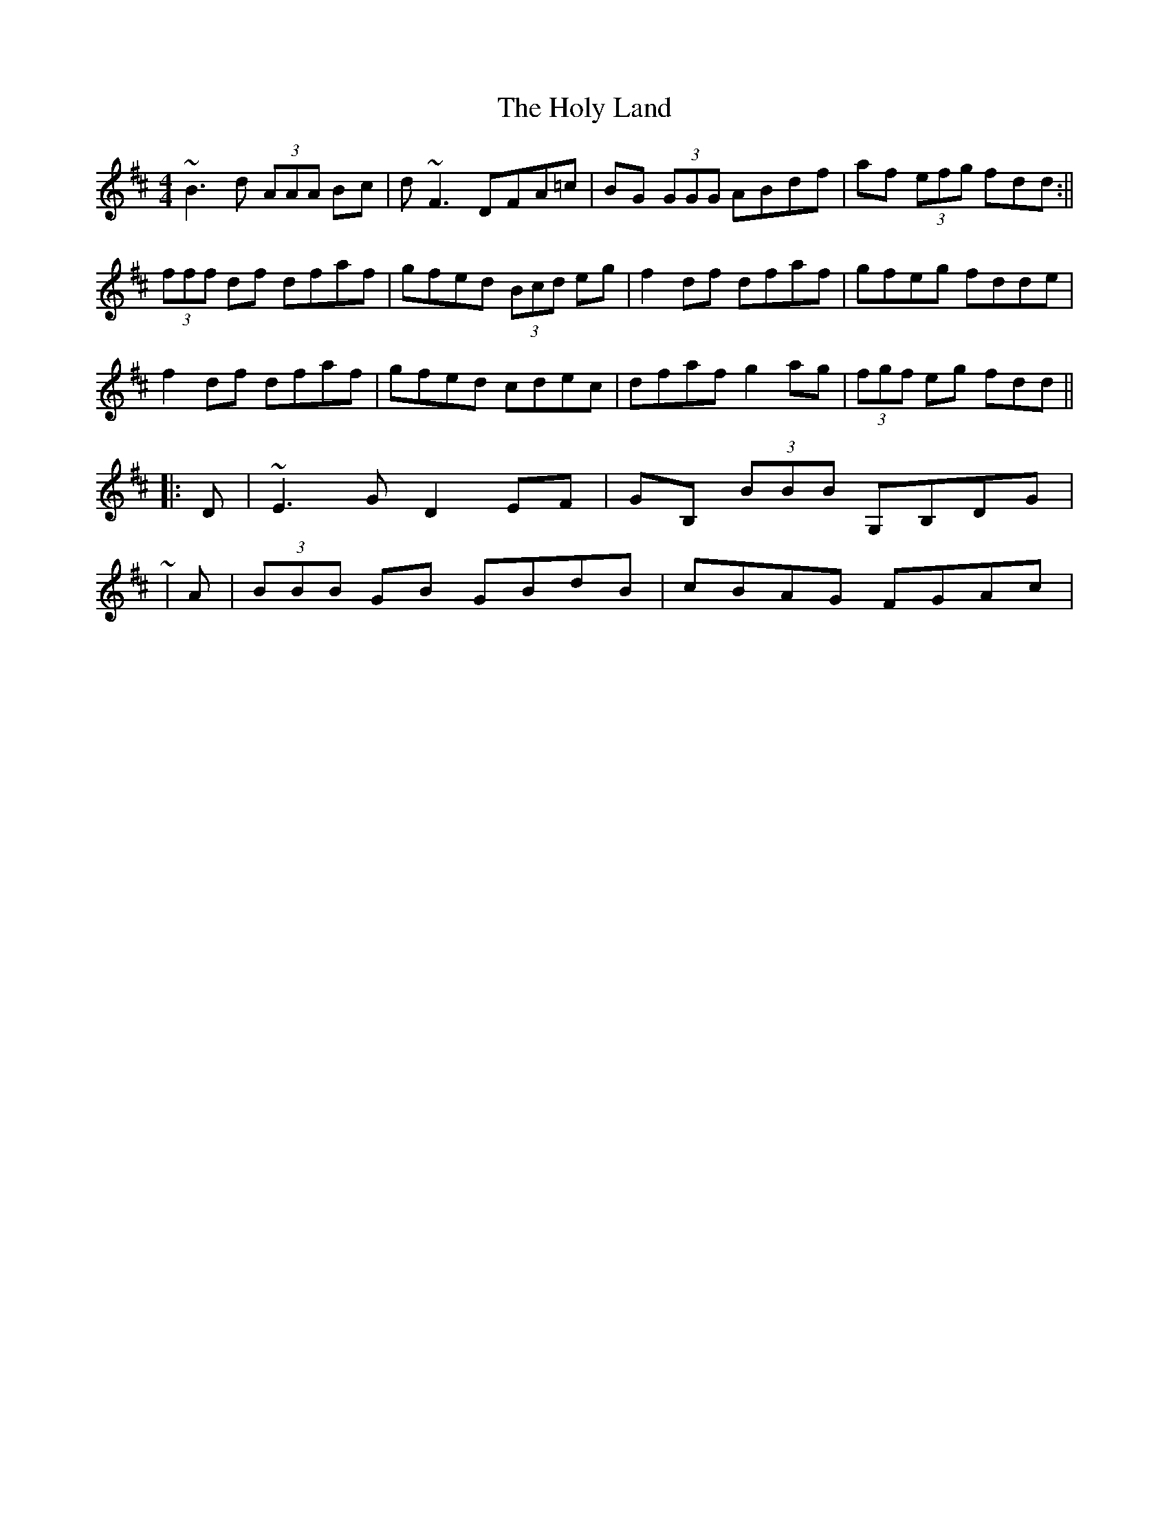 X: 2
T: Holy Land, The
Z: ceolachan
S: https://thesession.org/tunes/616#setting13633
R: reel
M: 4/4
L: 1/8
K: Dmaj
~B3 d (3AAA Bc | d ~F3 DFA=c | BG (3GGG ABdf | af (3efg fdd :||(3fff df dfaf | gfed (3Bcd eg | f2 df dfaf | gfeg fdde |f2 df dfaf | gfed cdec | dfaf g2 ag | (3fgf eg fdd |||: D | ~E3 G D2 EF | GB, (3BBB G,B,DG | ~| A | (3BBB GB GBdB | cBAG FGAc | ~

